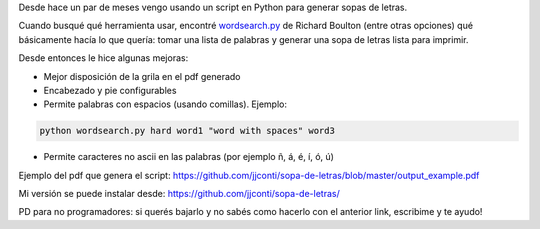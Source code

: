 .. title: Generador de sopas de letras
.. slug: generador-de-sopas-de-letras
.. date: 2015-12-15 20:51:59 UTC-03:00
.. tags: Python
.. category: 
.. link: 
.. description: 
.. type: text

Desde hace un par de meses vengo usando un script en Python para generar sopas de letras.

Cuando busqué qué herramienta usar,
encontré `wordsearch.py <https://github.com/rboulton/wordsearch>`_ de Richard Boulton 
(entre otras opciones) qué básicamente hacía lo que quería: tomar una lista
de palabras y generar una sopa de letras lista para imprimir.

Desde entonces le hice algunas mejoras:

* Mejor disposición de la grila en el pdf generado
* Encabezado y pie configurables
* Permite palabras con espacios (usando comillas). Ejemplo:


.. code-block:: bash

    python wordsearch.py hard word1 "word with spaces" word3

* Permite caracteres no ascii en las palabras (por ejemplo ñ, á, é, í, ó, ú)

Ejemplo del pdf que genera el script: https://github.com/jjconti/sopa-de-letras/blob/master/output_example.pdf

Mi versión se puede instalar desde: https://github.com/jjconti/sopa-de-letras/

PD para no programadores: si querés bajarlo y no sabés como hacerlo con el anterior link,
escribime y te ayudo!

